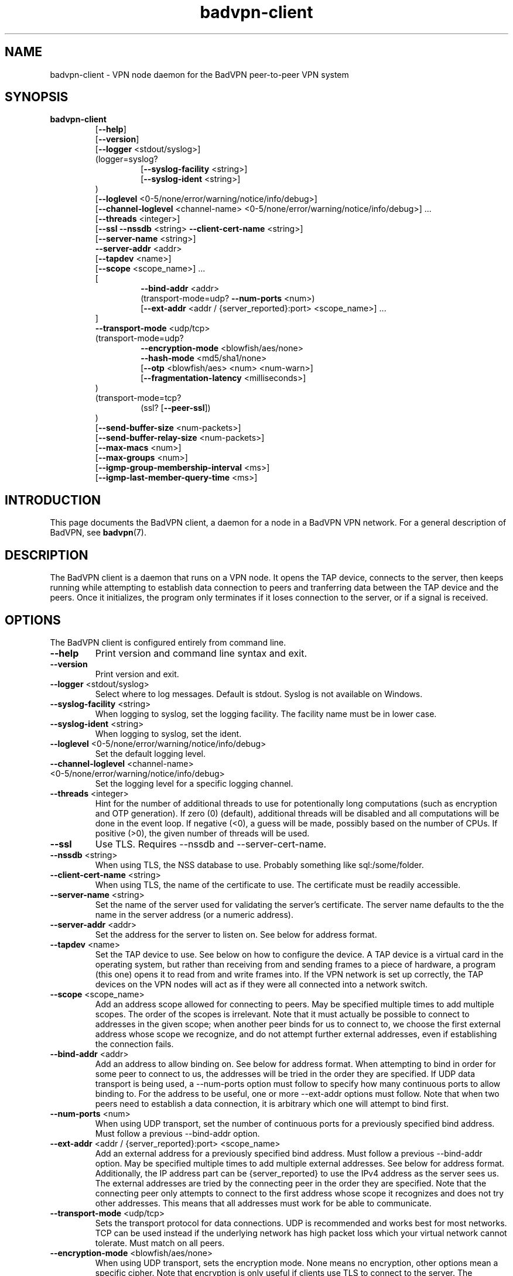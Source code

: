 .TH badvpn-client 8 "6 October 2010"
.SH NAME
badvpn-client \- VPN node daemon for the BadVPN peer-to-peer VPN system
.SH SYNOPSIS
.B badvpn-client
.RS
.RB "[" --help "]"
.br
.RB "[" --version "]"
.br
.RB "[" --logger " <stdout/syslog>]"
.br
(logger=syslog?
.br
.RS
.br
.RB "[" --syslog-facility " <string>]"
.br
.RB "[" --syslog-ident " <string>]"
.br
.RE
)
.br
.RB "[" --loglevel " <0-5/none/error/warning/notice/info/debug>]"
.br
.RB "[" --channel-loglevel " <channel-name> <0-5/none/error/warning/notice/info/debug>] ..."
.br
.RB "[" --threads " <integer>]"
.br
.RB "[" --ssl " " --nssdb " <string> " --client-cert-name " <string>]"
.br
.RB "[" --server-name " <string>]"
.br
.BR --server-addr " <addr>"
.br
.RB "[" --tapdev " <name>]"
.br
.RB "[" --scope " <scope_name>] ..."
.br
[
.br
.RS
.BR --bind-addr " <addr>"
.br
.RB "(transport-mode=udp? " --num-ports " <num>)"
.br
.RB "[" --ext-addr " <addr / {server_reported}:port> <scope_name>] ..."
.br
.RE
]
.br
.BR --transport-mode " <udp/tcp>"
.br
(transport-mode=udp?
.br
.RS
.BR --encryption-mode " <blowfish/aes/none>"
.br
.BR --hash-mode " <md5/sha1/none>"
.br
.RB "[" --otp " <blowfish/aes> <num> <num-warn>]"
.br
.RB "[" --fragmentation-latency " <milliseconds>]"
.br
.RE
)
.br
(transport-mode=tcp?
.br
.RS
.RB "(ssl? [" --peer-ssl "])"
.br
.RE
)
.br
.RB "[" --send-buffer-size " <num-packets>]"
.br
.RB "[" --send-buffer-relay-size " <num-packets>]"
.br
.RB "[" --max-macs " <num>]"
.br
.RB "[" --max-groups " <num>]"
.br
.RB "[" --igmp-group-membership-interval " <ms>]"
.br
.RB "[" --igmp-last-member-query-time " <ms>]"
.br
.RE
.SH INTRODUCTION
.P
This page documents the BadVPN client, a daemon for a node in a BadVPN VPN network.
For a general description of BadVPN, see
.BR badvpn (7).
.SH DESCRIPTION
.P
The BadVPN client is a daemon that runs on a VPN node. It opens the TAP device, connects to
the server, then keeps running while attempting to establish data connection to peers and
tranferring data between the TAP device and the peers. Once it initializes, the program only
terminates if it loses connection to the server, or if a signal is received.
.SH OPTIONS
.P
The BadVPN client is configured entirely from command line.
.TP
.BR --help
Print version and command line syntax and exit.
.TP
.BR --version
Print version and exit.
.TP
.BR --logger " <stdout/syslog>"
Select where to log messages. Default is stdout. Syslog is not available on Windows.
.TP
.BR --syslog-facility " <string>"
When logging to syslog, set the logging facility. The facility name must be in lower case.
.TP
.BR --syslog-ident " <string>"
When logging to syslog, set the ident.
.TP
.BR --loglevel " <0-5/none/error/warning/notice/info/debug>"
Set the default logging level.
.TP
.BR --channel-loglevel " <channel-name> <0-5/none/error/warning/notice/info/debug>"
Set the logging level for a specific logging channel.
.TP
.BR --threads " <integer>"
Hint for the number of additional threads to use for potentionally long computations (such as
encryption and OTP generation). If zero (0) (default), additional threads will be disabled and all
computations will be done in the event loop. If negative (<0), a guess will be made, possibly
based on the number of CPUs. If positive (>0), the given number of threads will be used.
.TP
.BR --ssl
Use TLS. Requires --nssdb and --server-cert-name.
.TP
.BR --nssdb " <string>"
When using TLS, the NSS database to use. Probably something like sql:/some/folder.
.TP
.BR --client-cert-name " <string>"
When using TLS, the name of the certificate to use. The certificate must be readily accessible.
.TP
.BR --server-name " <string>"
Set the name of the server used for validating the server's certificate. The server name defaults
to the the name in the server address (or a numeric address).
.TP
.BR --server-addr " <addr>"
Set the address for the server to listen on. See below for address format.
.TP
.BR --tapdev " <name>"
Set the TAP device to use. See below on how to configure the device. A TAP device is a virtual card
in the operating system, but rather than receiving from and sending frames to a piece of hardware,
a program (this one) opens it to read from and write frames into. If the VPN network is set up correctly,
the TAP devices on the VPN nodes will act as if they were all connected into a network switch.
.TP
.BR --scope " <scope_name>"
Add an address scope allowed for connecting to peers. May be specified multiple times to add multiple
scopes. The order of the scopes is irrelevant. Note that it must actually be possible to connect
to addresses in the given scope; when another peer binds for us to connect to, we choose the first
external address whose scope we recognize, and do not attempt further external addresses, even if
establishing the connection fails.
.TP
.BR --bind-addr " <addr>"
Add an address to allow binding on. See below for address format. When attempting to bind in order
for some peer to connect to us, the addresses will be tried in the order they are specified. If UDP
data transport is being used, a --num-ports option must follow to specify how many continuous ports
to allow binding to. For the address to be useful, one or more --ext-addr options must follow.
Note that when two peers need to establish a data connection, it is arbitrary which one will attempt
to bind first.
.TP
.BR --num-ports " <num>"
When using UDP transport, set the number of continuous ports for a previously specified bind address.
Must follow a previous --bind-addr option.
.TP
.BR --ext-addr " <addr / {server_reported}:port> <scope_name>"
Add an external address for a previously specified bind address. Must follow a previous --bind-addr
option. May be specified multiple times to add multiple external addresses. See below for address
format. Additionally, the IP address part can be {server_reported} to use the IPv4 address as the
server sees us. The external addresses are tried by the connecting peer in the order they are specified.
Note that the connecting peer only attempts to connect to the first address whose scope it recognizes
and does not try other addresses. This means that all addresses must work for be able to communicate.
.TP
.BR --transport-mode " <udp/tcp>"
Sets the transport protocol for data connections. UDP is recommended and works best for most networks.
TCP can be used instead if the underlying network has high packet loss which your virtual network
cannot tolerate. Must match on all peers.
.TP
.BR --encryption-mode " <blowfish/aes/none>"
When using UDP transport, sets the encryption mode. None means no encryption, other options mean
a specific cipher. Note that encryption is only useful if clients use TLS to connect to the server.
The encryption mode must match on all peers.
.TP
.BR --hash-mode " <md5/sha1/none>"
When using UDP transport, sets the hashing mode. None means no hashes, other options mean a specific
type of hash. Note that hashing is only useful if encryption is used as well. The hash mode must
match on all peers.
.TP
.BR --otp " <blowfish/aes> <num> <num-warn>"
When using UDP transport, enables one-time passwords. The first argument specifies a block cipher
used to generate passwords from a seed. The second argument specifies how many passwords are
generated from a single seed. The third argument specifies after how many passwords used up for
sending packets an attempt is made to negotiate a new seed with the other peer. num must be >0,
and num-warn must be >0 and <=num. The difference (num - num-warn) should be large enough to allow
a new seed to be negotiated before the sender runs out of passwords. Negotiating a seed involves
the sending peer sending it to the receiving peer via the server and the receiving peer confirming
it via the server. Note that one-time passwords are only useful if clients use TLS to connect to the
server. The OTP option must match on all peers, except for num-warn.
.TP
.BR --fragmentation-latency " <milliseconds>"
When using UDP transport, sets the maximum latency to sacrifice in order to pack frames into data
packets more efficiently. If it is >=0, a timer of that many milliseconds is used to wait for further
frames to put into an incomplete packet since the first chunk of the packet was written. If it is
<0, packets are sent out immediately. Defaults to 0, which is the recommended setting.
.TP
.BR --peer-ssl
When using TCP transport, enables TLS for data connections. Requires using TLS for server connection.
For this to work, the peers must trust each others' cerificates, and the cerificates must grant the
TLS server usage context. This option must match on all peers.
.TP
.BR --send-buffer-size " <num-packets>"
Sets the minimum size of the peers' send buffers for sending frames originating from this system, in
number of packets.
.TP
.BR --send-buffer-relay-size " <num-packets>"
Sets the minimum size of the peers' send buffers for relaying frames from other peers, in number of
packets.
.TP
.BR --max-macs " <num>"
Sets the maximum number of MAC addresses to remember for a peer. When the number is exceeded, the least
recently used slot will be reused.
.TP
.BR --max-groups " <num>"
Sets the maximum number of IGMP group memberships to remember for a peer. When the number is exceeded,
the least recently used slot will be reused.
.TP
.BR --igmp-group-membership-interval " <ms>"
Sets the Group Membership Interval parameter for IGMP snooping, in milliseconds.
.TP
.BR --igmp-last-member-query-time " <ms>"
Sets the Last Member Query Time parameter for IGMP snooping, in milliseconds.
.SH "EXIT CODE"
.P
If initialization fails, exits with code 1. Otherwise runs until termination is requested or server connection
is broken and exits with code 1.
.SH "ADDRESS FORMAT"
.P
Addresses have the form ipaddr:port, where ipaddr is either an IPv4 address (name or numeric), or an
IPv6 address enclosed in brackets [] (name or numeric again).
.SH "TAP DEVICE CONFIGURATION"
.P
To use this program, you first have to configure a TAP network device that will act as an endpoint for
the virtual network. The configuration depends on your operating system.
.P
Note that the client program does not configure the TAP device in any way; it only reads and writes
frames from/to it. You are responsible for configuring it (e.g. putting it up and setting its IP address).
.P
.B Linux
.P
You need to enable the kernel configuration option CONFIG_TUN. If you enabled it as a module, you may
have to load it (`modprobe tun`) before you can create the device.
.P
Then you should create a persistent TAP device for the VPN client program to open. This can be done with
either the
.B tunctl
or the
.B openvpn
program. The device will be associated with a user account that will have permission to use it, which should
be the same user as the client program will run as (not root!). To create the device with tunctl, use `tunctl -u <user> -t tapN`,
and to create it with openvpn, use `openvpn --mktun --user <user> --dev tapN`, where N is a number that identifies the
TAP device.
.P
Once the TAP device is created, pass `--tapdev tapN` to the client program to make it use this device. Note that the
device will not be preserved across a shutdown of the system; consult your OS documentaton if you want to automate
the creation or configuration of the device.
.P
.B Windows
.P
Windows does not come with a TAP driver. The client program uses the TAP-Win32 driver, which is part of OpenVPN.
You need to install the OpenVPN open source (!) version, and in the installer enable at least the
`TAP Virtual Ethernet Adapter` and `Add Shortcuts to Start Menu` options.
You can get the installer at
.br
<http://openvpn.net/index.php/open-source/downloads.html>.
.P
The OpenVPN installer automatically creates one TAP device on your system when it's run for the first time.
To create another device, use `Programs -> OpenVPN -> Utilities -> Add a new TAP virtual ethernet adapter`.
You may have to install OpenVPN once again to make this shortcut appear.
.P
Once you have a TAP device, you can configure it like a physical network card. You can recognize TAP devices
by their `Device Name` field.
.P
To use the device, pass `--tapdev "<driver_name>:<interface_name>"` to the client program, where <driver_name> is the name of
the TAP driver (tap0901 for OpenVPN 2.1 and 2.2) (case sensitive), and <interface_name> is the (human) name of the TAP
network interface (e.g. `Local Area Connection 2`).
.SH "EXAMPLES"
.P
For examples of using BadVPN, see
.BR badvpn (7).
.SH "SEE ALSO"
.BR badvpn-server (8),
.BR badvpn (7)
.SH COPYRIGHT
Copyright (C) 2010 Ambroz Bizjak. BadVPN is free software; you can redistribute it and/or
modify it under the terms of the GNU General Public License version 2 as published by the
Free Software Foundation.
.SH AUTHORS
Ambroz Bizjak <ambrop7@gmail.com>
